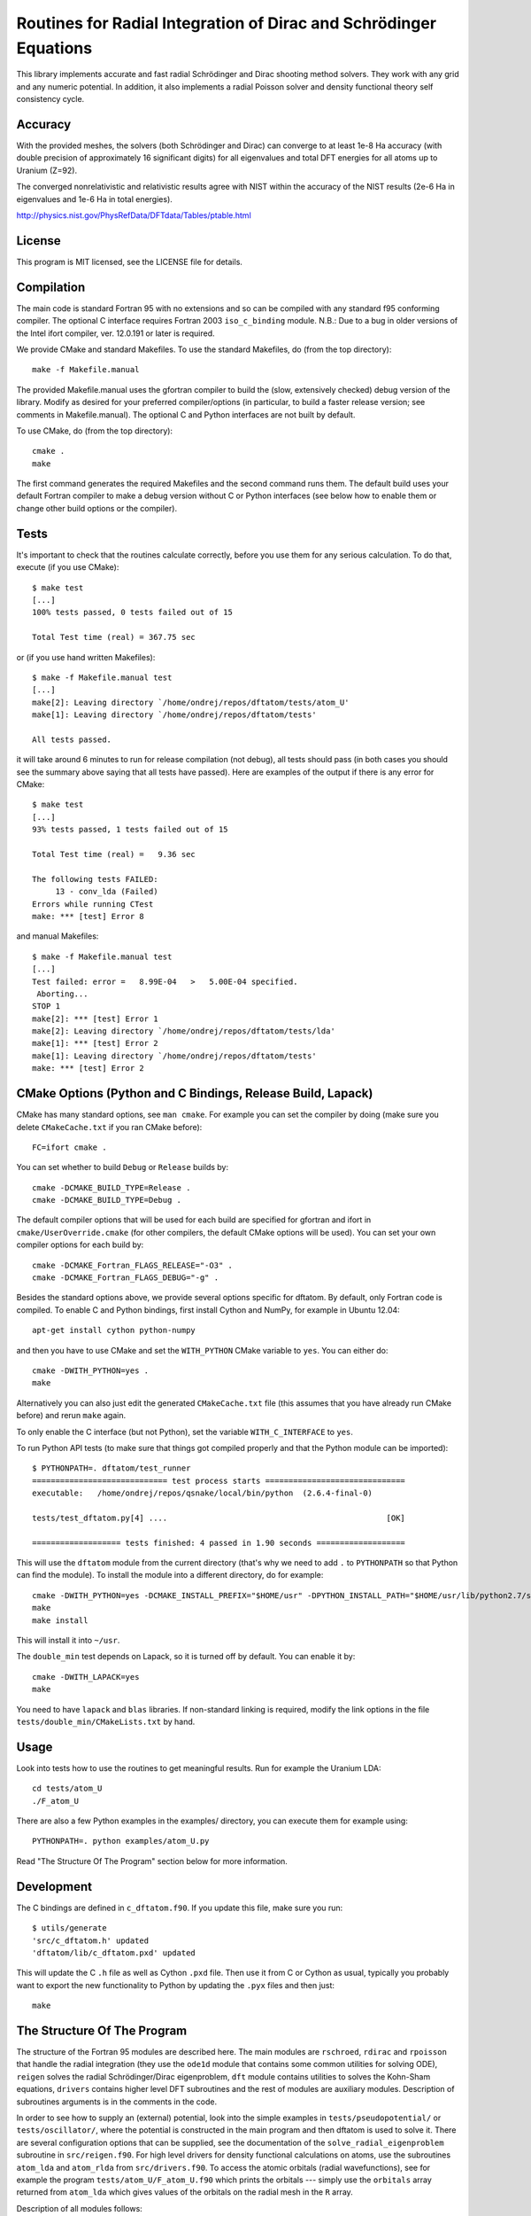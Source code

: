 Routines for Radial Integration of Dirac and Schrödinger Equations
==================================================================

This library implements accurate and fast radial Schrödinger and Dirac shooting
method solvers. They work with any grid and any numeric potential. In
addition, it also implements a radial Poisson solver and density functional
theory self consistency cycle.

Accuracy
--------

With the provided meshes, the solvers (both Schrödinger and Dirac) can converge
to at least 1e-8 Ha accuracy (with double precision of approximately 16
significant digits) for all eigenvalues and total DFT energies for all atoms up
to Uranium (Z=92).

The converged nonrelativistic and relativistic results agree with NIST within
the accuracy of the NIST results (2e-6 Ha in eigenvalues and 1e-6 Ha in total
energies).

http://physics.nist.gov/PhysRefData/DFTdata/Tables/ptable.html

License
-------

This program is MIT licensed, see the LICENSE file for details.

Compilation
-----------

The main code is standard Fortran 95 with no extensions and so can be compiled
with any standard f95 conforming compiler. The optional C interface requires
Fortran 2003 ``iso_c_binding`` module.
N.B.: Due to a bug in older versions of the Intel ifort compiler, ver. 12.0.191
or later is required.

We provide CMake and standard Makefiles. To use the standard Makefiles, do
(from the top directory)::

   make -f Makefile.manual

The provided Makefile.manual uses the gfortran compiler to build the (slow,
extensively checked) debug version of the library. Modify as desired for your
preferred compiler/options (in particular, to build a faster release version;
see comments in Makefile.manual). The optional C and Python interfaces are not
built by default.

To use CMake, do (from the top directory)::

   cmake .
   make

The first command generates the required Makefiles and the second command runs
them. The default build uses your default Fortran compiler to make a debug
version without C or Python interfaces (see below how to enable them
or change other build options or the compiler).

Tests
-----

It's important to check that the routines calculate correctly, before you use
them for any serious calculation. To do that, execute (if you use CMake)::

    $ make test
    [...]
    100% tests passed, 0 tests failed out of 15

    Total Test time (real) = 367.75 sec

or (if you use hand written Makefiles)::

    $ make -f Makefile.manual test
    [...]
    make[2]: Leaving directory `/home/ondrej/repos/dftatom/tests/atom_U'
    make[1]: Leaving directory `/home/ondrej/repos/dftatom/tests'

    All tests passed.


it will take around 6 minutes to run for release compilation (not debug), all
tests should pass (in both cases you should see the summary above saying that
all tests have passed). Here are examples of the output if there is any error
for CMake::

    $ make test
    [...]
    93% tests passed, 1 tests failed out of 15

    Total Test time (real) =   9.36 sec

    The following tests FAILED:
         13 - conv_lda (Failed)
    Errors while running CTest
    make: *** [test] Error 8


and manual Makefiles::

    $ make -f Makefile.manual test
    [...]
    Test failed: error =   8.99E-04   >   5.00E-04 specified.
     Aborting...
    STOP 1
    make[2]: *** [test] Error 1
    make[2]: Leaving directory `/home/ondrej/repos/dftatom/tests/lda'
    make[1]: *** [test] Error 2
    make[1]: Leaving directory `/home/ondrej/repos/dftatom/tests'
    make: *** [test] Error 2


CMake Options (Python and C Bindings, Release Build, Lapack)
-------------------------------------------------------

CMake has many standard options, see ``man cmake``. For example
you can set the compiler by doing (make sure you delete ``CMakeCache.txt`` if
you ran CMake before)::

    FC=ifort cmake .

You can set whether to build ``Debug`` or ``Release`` builds by::

    cmake -DCMAKE_BUILD_TYPE=Release .
    cmake -DCMAKE_BUILD_TYPE=Debug .

The default compiler options that will be used for each build are specified for
gfortran and ifort in ``cmake/UserOverride.cmake`` (for other compilers, the
default CMake options will be used). You can set your own compiler options
for each build by::

    cmake -DCMAKE_Fortran_FLAGS_RELEASE="-O3" .
    cmake -DCMAKE_Fortran_FLAGS_DEBUG="-g" .

Besides the standard options above, we provide several options specific for
dftatom. By default, only Fortran code is compiled. To enable C and Python
bindings, first install Cython and NumPy, for example in Ubuntu 12.04::

    apt-get install cython python-numpy

and then you have to use CMake and set the ``WITH_PYTHON`` CMake variable to
``yes``. You can either do::

    cmake -DWITH_PYTHON=yes .
    make

Alternatively you can also just edit the generated
``CMakeCache.txt`` file (this assumes that you have already run CMake before)
and rerun ``make`` again.

To only enable the C interface (but not Python), set the variable
``WITH_C_INTERFACE`` to ``yes``.

To run Python API tests (to make sure that things got compiled properly and
that the Python module can be imported)::

    $ PYTHONPATH=. dftatom/test_runner
    ============================= test process starts ==============================
    executable:   /home/ondrej/repos/qsnake/local/bin/python  (2.6.4-final-0)

    tests/test_dftatom.py[4] ....                                               [OK]

    =================== tests finished: 4 passed in 1.90 seconds ===================

This will use the ``dftatom`` module from the current directory (that's why we
need to add ``.`` to ``PYTHONPATH`` so that Python can find the module). To
install the module into a different directory, do for example::

    cmake -DWITH_PYTHON=yes -DCMAKE_INSTALL_PREFIX="$HOME/usr" -DPYTHON_INSTALL_PATH="$HOME/usr/lib/python2.7/site-packages" .
    make
    make install

This will install it into ``~/usr``.

The ``double_min`` test depends on Lapack, so it is turned off by default.
You can enable it by::

    cmake -DWITH_LAPACK=yes
    make

You need to have ``lapack`` and ``blas`` libraries. If non-standard linking is
required, modify the link options in the file
``tests/double_min/CMakeLists.txt`` by hand.

Usage
-----

Look into tests how to use the routines to get meaningful results. Run for
example the Uranium LDA::

    cd tests/atom_U
    ./F_atom_U

There are also a few Python examples in the examples/ directory, you can
execute them for example using::

    PYTHONPATH=. python examples/atom_U.py

Read "The Structure Of The Program" section below for more information.

Development
-----------

The C bindings are defined in ``c_dftatom.f90``. If you update this file,
make sure you run::

    $ utils/generate
    'src/c_dftatom.h' updated
    'dftatom/lib/c_dftatom.pxd' updated

This will update the C ``.h`` file as well as Cython ``.pxd`` file. Then use it
from C or Cython as usual, typically you probably want to export the new
functionality to Python by updating the ``.pyx`` files and then just::

    make

The Structure Of The Program
----------------------------

The structure of the Fortran 95 modules are described here.  The main modules
are ``rschroed``, ``rdirac`` and ``rpoisson`` that handle the radial
integration (they use the ``ode1d`` module that contains some common utilities
for solving ODE), ``reigen`` solves the radial Schrödinger/Dirac eigenproblem,
``dft`` module contains utilities to solves the Kohn-Sham equations,
``drivers`` contains higher level DFT subroutines and the rest of modules are
auxiliary modules.  Description of subroutines arguments is in the comments in
the code.

In order to see how to supply an (external) potential, look into the simple
examples in ``tests/pseudopotential/`` or ``tests/oscillator/``, where the
potential is constructed in the main program and then dftatom is used to solve
it. There are several configuration options that can be supplied, see the
documentation of the ``solve_radial_eigenproblem`` subroutine in
``src/reigen.f90``. For high level drivers for density functional calculations
on atoms, use the subroutines ``atom_lda`` and ``atom_rlda`` from
``src/drivers.f90``. To access the atomic orbitals (radial wavefunctions), see
for example the program ``tests/atom_U/F_atom_U.f90`` which prints the orbitals
--- simply use the ``orbitals`` array returned from ``atom_lda`` which gives
values of the orbitals on the radial mesh in the ``R`` array.

Description of all modules follows:

rschroed.f90
    Routines in this module solve the radial Schroedinger equation outward and
    inward using the implicit Adams method.

rdirac.f90
    Routines in this module solve the radial Dirac equation outward and
    inward using the implicit Adams method.

rpoisson.f90
    Routines in this module solve the radial Poisson equation outward using
    the predictor-corrector method (with Adams extrapolation/interpolation).

ode1d.f90
    General utilities for solving 1D ODEs. the Adams and rk4 subroutines
    are used by Schroedinger, Dirac and Poisson solvers. The integrate
    function is used at other places in dftatom to calculate integrals of the
    radial density/orbitals.

reigen.f90
    Solves the radial Schroedinger/Dirac eigenproblem

mixings.f90
    This module contains SCF mixing algorithms.

mesh.f90
    Contains mesh utilities (creating the exponential mesh and its derivatives).

dft.f90
    Calculates the exchange and correlation potential, Hartree potential,
    and the full (single) Kohn-Sham iteration.

dft_data.f90
    Contains the ``dft_data_t`` type used in the DFT routines.
    This data type stores mesh, potential, atomic configuration, orbitals
    and other parameters of the DFT problem.

states.f90
    This module lists nonrelativistic and relativistic atomic configurations.
    The nonrelativistic configurations are the same as at NIST and are simply
    hardcoded in the subroutine for each atom. The relativistic configuration
    is then calculated from the nonrelativistic by splitting the occupancy
    according to the degeneracy (see the comments in the
    ``get_atomic_states_rel`` subroutine of this module for more technical
    information).

drivers.f90
    This module contains high level drivers for atomic SCF calculations.  The
    idea is to use these drivers to do most frequent calculations with an
    exponential mesh and to get an idea how things work. They can be used as a
    starting point/template to write a custom solver for a particular problem,
    or to use a different mesh.

energies.f90
    Calculates Hydrogen nonrelativistic and relativistic energies (exact),
    Thomas-Fermi (TF) energies (only very approximate), TF potential and charge
    density (very accurate).

dftatom.f90
    This module contains the high level public API (application programming
    interface) for dftatom. One should only be using this module from external
    programs (as long as only the high level functionality is needed). For a low
    level usage, one can always call the individual modules directly.

c_dftatom.f90/.h
    The C API to dftatom that wraps the API exposed by the ``dftatom``
    module and the corresponding C header file.

rschroed_other.f90
    Other Schroedinger integrators, not directly used by dftatom, but available
    for reuse. This module contains various rk4 integrators and Adams
    predictor-corrector integrators (both for outward and inward integration).

rdirac_other.f90
    Other Dirac integrators, not directly used by dftatom, but available for
    reuse. This module contains various Adams predictor-corrector integrators
    (both for outward and inward integration) and functions to calculate
    analytic asymptotic.

rpoisson_other.f90
    Other Poisson integrators, not directly used by dftatom, but available for
    reuse. This module contains various Adams predictor-corrector integrators
    (both for outward and inward integration).

ode1d_other.f90
    General utilities for solving 1D ODEs, not used directly by dftatom. They
    are available here for reuse.

types.f90
    This module defines the ``dp`` double precision type.

constants.f90
    Contains the mathematical constant ``pi``.

utils.f90
    Various utilities for general use in Fortran programs.
